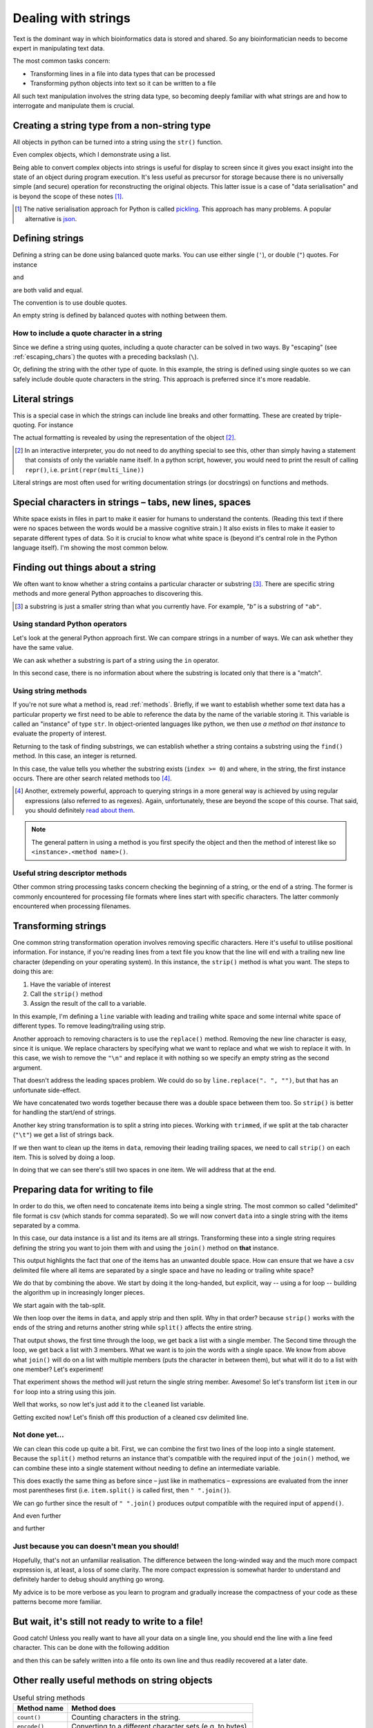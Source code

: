 .. index::
    pair: string; types

.. _strings:

Dealing with strings
====================

Text is the dominant way in which bioinformatics data is stored and shared. So any bioinformatician needs to become expert in manipulating text data.

The most common tasks concern:

- Transforming lines in a file into data types that can be processed
- Transforming python objects into text so it can be written to a file

All such text manipulation involves the string data type, so becoming deeply familiar with what strings are and how to interrogate and manipulate them is crucial.

Creating a string type from a non-string type
---------------------------------------------

All objects in python can be turned into a string using the ``str()`` function.

.. jupyter-execute::

    num = 42
    num_as_str = str(num)
    print(type(num_as_str), num_as_str)

Even complex objects, which I demonstrate using a list.

.. jupyter-execute::

    data = ["text", 42, 3.14]
    data_as_str = str(data)
    data_as_str

Being able to convert complex objects into strings is useful for display to screen since it gives you exact insight into the state of an object during program execution. It's less useful as precursor for storage because there is no universally simple (and secure) operation for reconstructing the original objects. This latter issue is a case of "data serialisation" and is beyond the scope of these notes [1]_.

.. [1] The native serialisation approach for Python is called `pickling <https://docs.python.org/3/library/pickle.html>`_. This approach has many problems. A popular alternative is `json <https://docs.python.org/3/library/json.html>`_.

Defining strings
----------------

Defining a string can be done using balanced quote marks. You can use either single (``'``), or double (``"``) quotes. For instance

.. jupyter-execute::

    single = 'text'
    single

and

.. jupyter-execute::

    double = "text"
    double

are both valid and equal.

.. jupyter-execute::

    single == double

The convention is to use double quotes.

An empty string is defined by balanced quotes with nothing between them.

.. jupyter-execute::

    empty = ""

How to include a quote character in a string
^^^^^^^^^^^^^^^^^^^^^^^^^^^^^^^^^^^^^^^^^^^^

Since we define a string using quotes, including a quote character can be solved in two ways. By "escaping" (see :ref:`escaping_chars`) the quotes with a preceding backslash (``\``).

.. jupyter-execute::

    text = "escaping \"quotes\""
    print(text)

Or, defining the string with the other type of quote. In this example, the string is defined using single quotes so we can safely include double quote characters in the string. This approach is preferred since it's more readable.

.. jupyter-execute::

    text = 'escaping "quotes"'
    print(text)

.. index::
    pair: literal; string

Literal strings
---------------

This is a special case in which the strings can include line breaks and other formatting. These are created by triple-quoting. For instance

.. jupyter-execute::

    multi_line = """We can have multiple lines of content.

    And blank lines etc..
    """
    print(multi_line)

The actual formatting is revealed by using the representation of the object [2]_.

.. [2] In an interactive interpreter, you do not need to do anything special to see this, other than simply having a statement that consists of only the variable name itself. In a python script, however, you would need to print the result of calling ``repr()``, i.e. ``print(repr(multi_line))``

.. jupyter-execute::

    multi_line

Literal strings are most often used for writing documentation strings (or docstrings) on functions and methods.

.. index::
    pair: tab; string
    pair: new line; string
    pair: space; string
    pair: white space; string

Special characters in strings – tabs, new lines, spaces
-------------------------------------------------------

White space exists in files in part to make it easier for humans to understand the contents. (Reading this text if there were no spaces between the words would be a massive cognitive strain.) It also exists in files to make it easier to separate different types of data. So it is crucial to know what white space is (beyond it's central role in the Python language itself). I'm showing the most common below.

.. jupyter-execute::

    using_space = "separate words"
    print(using_space)

.. jupyter-execute::

    using_tab = "separate\twords"
    print(using_tab)

.. jupyter-execute::

    using_newline = "separate\nlines"
    print(using_newline)

Finding out things about a string
---------------------------------

We often want to know whether a string contains a particular character or substring [3]_. There are specific string methods and more general Python approaches to discovering this.

.. [3] a substring is just a smaller string than what you currently have. For example, `"b"` is a substring of ``"ab"``.

Using standard Python operators
^^^^^^^^^^^^^^^^^^^^^^^^^^^^^^^

Let's look at the general Python approach first. We can compare strings in a number of ways. We can ask whether they have the same value.

.. jupyter-execute::

    i = "ab"
    j = "b"
    i == j

We can ask whether a substring is part of a string using the ``in`` operator.

.. jupyter-execute::

    j in i

In this second case, there is no information about where the substring is located only that there is a "match".

Using string methods
^^^^^^^^^^^^^^^^^^^^

If you're not sure what a method is, read :ref:`methods`. Briefly, if we want to establish whether some text data has a particular property we first need to be able to reference the data by the name of the variable storing it. This variable is called an "instance" of type ``str``. In object-oriented languages like python, we then use *a method on that instance* to evaluate the property of interest.

Returning to the task of finding substrings, we can establish whether a string contains a substring using the ``find()`` method. In this case, an integer is returned.

.. jupyter-execute::

    index = i.find(j)
    type(index), index

In this case, the value tells you whether the substring exists (``index >= 0``) and where, in the string, the first instance occurs. There are other search related methods too [4]_.

.. [4] Another, extremely powerful, approach to querying strings in a more general way is achieved by using regular expressions (also referred to as regexes). Again, unfortunately, these are beyond the scope of this course. That said, you should definitely `read about them <https://docs.python.org/3/howto/regex.html>`_.

.. note:: The general pattern in using a method is you first specify the object and then the method of interest like so ``<instance>.<method name>()``.

Useful string descriptor methods
^^^^^^^^^^^^^^^^^^^^^^^^^^^^^^^^

Other common string processing tasks concern checking the beginning of a string, or the end of a string. The former is commonly encountered for processing file formats where lines start with specific characters. The latter commonly encountered when processing filenames.

.. jupyter-execute::

    path = "data/chrom1.fa"
    is_data = path.startswith("data")
    is_data

Transforming strings
--------------------

One common string transformation operation involves removing specific characters. Here it's useful to utilise positional information. For instance, if you're reading lines from a text file you know that the line will end with a trailing new line character (depending on your operating system). In this instance, the ``strip()`` method is what you want. The steps to doing this are:

1. Have the variable of interest
2. Call the ``strip()`` method
3. Assign the result of the call to a variable.

In this example, I'm defining a ``line`` variable with leading and trailing white space and some internal white space of different types. To remove leading/trailing using strip.

.. jupyter-execute::

    line = "  ORF1ab\t himalayan  palm civet\n"
    line

.. jupyter-execute::

    trimmed = line.strip()
    trimmed

Another approach to removing characters is to use the ``replace()`` method. Removing the new line character is easy, since it is unique. We replace characters by specifying what we want to replace and what we wish to replace it with. In this case, we wish to remove the ``"\n"`` and replace it with nothing so we specify an empty string as the second argument.

.. jupyter-execute::

    trimmed_via_replace = line.replace("\n", "")
    trimmed_via_replace

That doesn't address the leading spaces problem. We could do so by ``line.replace(". ", "")``, but that has an unfortunate side-effect.

.. jupyter-execute::

    trimmed_via_replace = trimmed_via_replace.replace("  ", "")
    trimmed_via_replace

We have concatenated two words together because there was a double space between them too. So ``strip()`` is better for handling the start/end of strings.

Another key string transformation is to split a string into pieces. Working with ``trimmed``, if we split at the tab character (``"\t"``) we get a list of strings back.

.. jupyter-execute::

    data = trimmed.split("\t")
    data

If we then want to clean up the items in ``data``, removing their leading trailing spaces, we need to call ``strip()`` on each item. This is solved by doing a loop.

.. jupyter-execute::

    data = [item.strip() for item in data]
    data

In doing that we can see there's still two spaces in one item. We will address that at the end.

Preparing data for writing to file
----------------------------------

In order to do this, we often need to concatenate items into being a single string. The most common so called "delimited" file format is csv (which stands for comma separated). So we will now convert ``data`` into a single string with the items separated by a comma.

In this case, our data instance is a list and its items are all strings. Transforming these into a single string requires defining the string you want to join them with and using the ``join()`` method on **that** instance.

.. jupyter-execute::

    csv_line = ",".join(data)
    csv_line

This output highlights the fact that one of the items has an unwanted double space. How can ensure that we have a csv delimited file where all items are separated by a single space and have no leading or trailing white space?

We do that by combining the above. We start by doing it the long-handed, but explicit, way -- using a for loop -- building the algorithm up in increasingly longer pieces.

We start again with the tab-split.

.. jupyter-execute::

    data = trimmed.split("\t")

We then loop over the items in ``data``, and apply strip and then split. Why in that order? because ``strip()`` works with the ends of the string and returns another string while ``split()`` affects the entire string.

.. jupyter-execute::

    cleaned = []
    for item in data:
        item = item.split()
        print(item)

That output shows, the first time through the loop, we get back a list with a single member. The Second time through the loop, we get back a list with 3 members. What we want is to join the words with a single space. We know from above what ``join()`` will do on a list with multiple members (puts the character in between them), but what will it do to a list with one member? Let's experiment!

.. jupyter-execute::

    one = ["one"]
    " ".join(one)

That experiment shows the method will just return the single string member. Awesome! So let's transform list ``item`` in our ``for`` loop into a string using this join.

.. jupyter-execute::

    cleaned = []
    for item in data:
        item = item.split()
        item = " ".join(item)
        print(item)

Well that works, so now let's just add it to the ``cleaned`` list variable.


.. jupyter-execute::

    cleaned = []
    for item in data:
        item = item.split()
        item = " ".join(item)
        cleaned.append(item)
    
    cleaned

Getting excited now! Let's finish off this production of a cleaned csv delimited line.

.. jupyter-execute::

    cleaned = []
    for item in data:
        item = item.split()
        item = " ".join(item)
        cleaned.append(item)
    
    cleaned = ",".join(cleaned)
    cleaned

Not done yet...
^^^^^^^^^^^^^^^

We can clean this code up quite a bit. First, we can combine the first two lines of the loop into a single statement. Because the ``split()`` method returns an instance that's compatible with the required input of the ``join()`` method, we can combine these into a single statement without needing to define an intermediate variable.

.. jupyter-execute::

    cleaned = []
    for item in data:
        item = " ".join(item.split())
        cleaned.append(item)
    
    cleaned = ",".join(cleaned)
    cleaned

This does exactly the same thing as before since – just like in mathematics – expressions are evaluated from the inner most parentheses first (i.e. ``item.split()`` is called first, then ``" ".join()``).

We can go further since the result of  ``" ".join()`` produces output compatible with the required input of ``append()``.

.. jupyter-execute::

    cleaned = []
    for item in data:
        cleaned.append(" ".join(item.split()))
    
    cleaned = ",".join(cleaned)
    cleaned

And even further

.. jupyter-execute::

    cleaned = [" ".join(item.split()) for item in data]
    cleaned = ",".join(cleaned)
    cleaned

and further

.. jupyter-execute::

    cleaned = ",".join([" ".join(item.split()) for item in data])
    cleaned

Just because you can doesn't mean you should!
^^^^^^^^^^^^^^^^^^^^^^^^^^^^^^^^^^^^^^^^^^^^^

Hopefully, that's not an unfamiliar realisation. The difference between the long-winded way and the much more compact expression is, at least, a loss of some clarity. The more compact expression is somewhat harder to understand and definitely harder to debug should anything go wrong.

My advice is to be more verbose as you learn to program and gradually increase the compactness of your code as these patterns become more familiar.

But wait, it's still not ready to write to a file!
--------------------------------------------------

Good catch! Unless you really want to have all your data on a single line, you should end the line with a line feed character. This can be done with the following addition

.. jupyter-execute::

    out = cleaned + "\n"

and then this can be safely written into a file onto its own line and thus readily recovered at a later date.

Other really useful methods on string objects
---------------------------------------------

.. csv-table:: Useful string methods
    :header: Method name, Method does

    ``count()``, Counting characters in the string.
    ``encode()``, Converting to a different character sets (e.g. to bytes).
    ``startswith()``, Whether string starts with a substring.
    ``endswith()``, Whether string ends with a substring.
    ``find()``, Find the index of substring.
    ``index()``, Like find but raises an exception if not present.
    ``replace()``, Replace substring.
    ``splitlines()``, Splits the string at new line characters.
    ``lower()``, Convert the string to all lower case.
    ``upper()``, Convert the string to all upper case.

These are all accessed using the ``<instance variable>.<method name>()`` approach.
